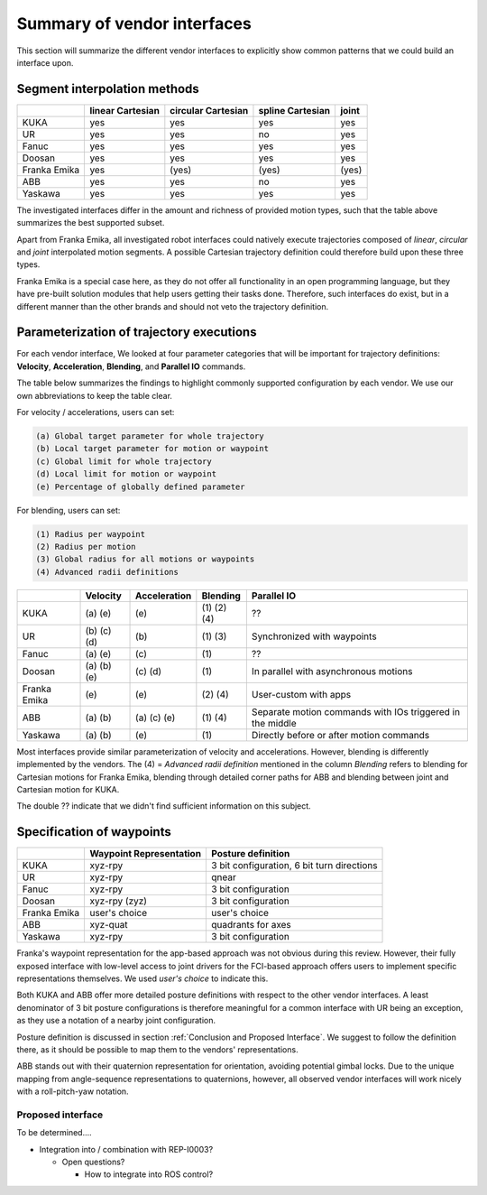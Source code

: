 Summary of vendor interfaces
============================

This section will summarize the different vendor interfaces to explicitly show common patterns that
we could build an interface upon.

Segment interpolation methods
-----------------------------


+--------------+------------+--------------+------------+-----------+
|              | **linear** | **circular** | **spline** | **joint** |
|              | Cartesian  | Cartesian    | Cartesian  |           |
+==============+============+==============+============+===========+
| KUKA         | yes        | yes          | yes        | yes       |
+--------------+------------+--------------+------------+-----------+
| UR           | yes        | yes          | no         | yes       |
+--------------+------------+--------------+------------+-----------+
| Fanuc        | yes        | yes          | yes        | yes       |
+--------------+------------+--------------+------------+-----------+
| Doosan       | yes        | yes          | yes        | yes       |
+--------------+------------+--------------+------------+-----------+
| Franka Emika | yes        | (yes)        | (yes)      | (yes)     |
+--------------+------------+--------------+------------+-----------+
| ABB          | yes        | yes          | no         | yes       |
+--------------+------------+--------------+------------+-----------+
| Yaskawa      | yes        | yes          | yes        | yes       |
+--------------+------------+--------------+------------+-----------+

The investigated interfaces differ in the amount and richness of provided motion types,
such that the table above summarizes the best supported subset.

Apart from Franka Emika, all investigated robot interfaces could natively
execute trajectories composed of `linear`, `circular` and `joint` interpolated motion segments.
A possible Cartesian trajectory definition could therefore build upon these three types.

Franka Emika is a special case here, as they do not offer all functionality in an open programming
language, but they have pre-built solution modules that help users getting their tasks done.
Therefore, such interfaces do exist, but in a different manner than the other brands and should not veto the trajectory definition.


Parameterization of trajectory executions
-----------------------------------------

For each vendor interface, We looked at four parameter categories that will be important for trajectory definitions:
**Velocity**, **Acceleration**, **Blending**, and **Parallel IO** commands.

The table below summarizes the findings to highlight commonly supported configuration by each vendor.
We use our own abbreviations to keep the table clear.

For velocity / accelerations, users can set:

.. code-block:: yaml

   (a) Global target parameter for whole trajectory
   (b) Local target parameter for motion or waypoint
   (c) Global limit for whole trajectory
   (d) Local limit for motion or waypoint
   (e) Percentage of globally defined parameter

For blending, users can set:

.. code-block:: yaml

   (1) Radius per waypoint
   (2) Radius per motion
   (3) Global radius for all motions or waypoints
   (4) Advanced radii definitions



+--------------+-----------------+-----------------+-----------------------+-------------------------------------------------------------------------------+
|              | Velocity        | Acceleration    | Blending              | Parallel IO                                                                   |
+==============+=================+=================+=======================+===============================================================================+
| KUKA         |      \(a) \(e)  |      \(e)       |      \(1) \(2) \(4)   | ??                                                                            |
+--------------+-----------------+-----------------+-----------------------+-------------------------------------------------------------------------------+
| UR           | \(b) \(c) \(d)  |      \(b)       |         \(1) \(3)     | Synchronized with waypoints                                                   |
+--------------+-----------------+-----------------+-----------------------+-------------------------------------------------------------------------------+
| Fanuc        |      \(a) \(e)  |      \(c)       |         \(1)          | ??                                                                            |
+--------------+-----------------+-----------------+-----------------------+-------------------------------------------------------------------------------+
| Doosan       | \(a) \(b) \(e)  |      \(c) \(d)  |         \(1)          | In parallel with asynchronous motions                                         |
+--------------+-----------------+-----------------+-----------------------+-------------------------------------------------------------------------------+
| Franka Emika |      \(e)       |      \(e)       |   \(2)  \(4)          | User-custom with apps                                                         |
+--------------+-----------------+-----------------+-----------------------+-------------------------------------------------------------------------------+
| ABB          |      \(a) \(b)  |  \(a) \(c) \(e) |  \(1)   \(4)          | Separate motion commands with IOs triggered in the middle                     |
+--------------+-----------------+-----------------+-----------------------+-------------------------------------------------------------------------------+
| Yaskawa      |    \(a) \(b)    |      \(e)       |     \(1)              | Directly before or after motion commands                                      |
+--------------+-----------------+-----------------+-----------------------+-------------------------------------------------------------------------------+

Most interfaces provide similar parameterization of velocity and accelerations.
However, blending is differently implemented by the vendors. The (4) = *Advanced radii definition* mentioned in the column *Blending* refers to blending for Cartesian motions for Franka Emika, blending through detailed corner paths for ABB and blending between joint and Cartesian motion for KUKA.

The double ?? indicate that we didn't find sufficient information on this subject.


.. Write this conclusion once we know how that would work in our trajectory definition

Specification of waypoints
--------------------------

+--------------+----------------+-----------------------+
|              | Waypoint       | Posture               |
|              | Representation | definition            |
+==============+================+=======================+
| KUKA         | xyz-rpy        | 3 bit configuration,  |
|              |                | 6 bit turn directions |
+--------------+----------------+-----------------------+
| UR           | xyz-rpy        | qnear                 |
+--------------+----------------+-----------------------+
| Fanuc        | xyz-rpy        | 3 bit configuration   |
+--------------+----------------+-----------------------+
| Doosan       | xyz-rpy (zyz)  | 3 bit configuration   |
+--------------+----------------+-----------------------+
| Franka Emika | user's choice  | user's choice         |
+--------------+----------------+-----------------------+
| ABB          | xyz-quat       | quadrants for axes    |
+--------------+----------------+-----------------------+
| Yaskawa      | xyz-rpy        | 3 bit configuration   |
+--------------+----------------+-----------------------+

Franka's waypoint representation for the app-based approach was not obvious during this review.
However, their fully exposed interface with low-level access to joint drivers for the FCI-based approach
offers users to implement specific representations themselves.
We used `user's choice` to indicate this.

Both KUKA and ABB offer more detailed posture definitions with respect to the other vendor interfaces.
A least denominator of 3 bit posture configurations is therefore meaningful for a common interface
with UR being an exception, as they use a notation of a nearby joint configuration.

Posture definition is discussed in section :ref:`Conclusion and Proposed Interface`. We suggest to follow the
definition there, as it should be possible to map them to the vendors' representations.

ABB stands out with their quaternion representation for orientation, avoiding potential gimbal locks.
Due to the unique mapping from angle-sequence representations to quaternions,
however, all observed vendor interfaces will work nicely with a roll-pitch-yaw
notation.

Proposed interface
~~~~~~~~~~~~~~~~~~

To be determined....

- Integration into / combination with REP-I0003?

  - Open questions?

    - How to integrate into ROS control?
